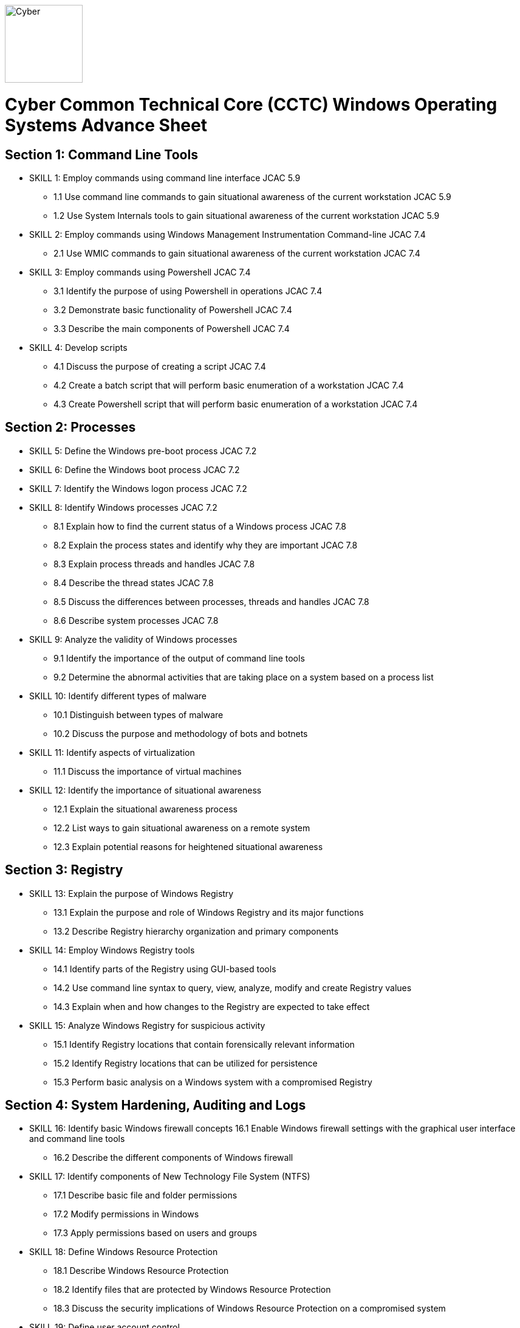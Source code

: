 :doctype: book
:stylesheet: ../cctc.css
image::https://git.cybbh.space/global-objects/resources/raw/master/images/cyber-branch-insignia-official.png[Cyber,width=128,float="right"]

= Cyber Common Technical Core (CCTC) Windows Operating Systems Advance Sheet


== Section 1: Command Line Tools
* [line-through]#SKILL 1: Employ commands using command line interface# JCAC 5.9
** [line-through]#1.1 Use command line commands to gain situational awareness of the current workstation# JCAC 5.9
** [line-through]#1.2 Use System Internals tools to gain situational awareness of the current workstation# JCAC 5.9
* [line-through]#SKILL 2: Employ commands using Windows Management Instrumentation Command-line# JCAC 7.4
** [line-through]#2.1 Use WMIC commands to gain situational awareness of the current workstation# JCAC 7.4
* [line-through]#SKILL 3: Employ commands using Powershell# JCAC 7.4
** [line-through]#3.1 Identify the purpose of using Powershell in operations# JCAC 7.4
** [line-through]#3.2 Demonstrate basic functionality of Powershell# JCAC 7.4
** [line-through]#3.3 Describe the main components of Powershell# JCAC 7.4
* SKILL 4: Develop scripts
** [line-through]#4.1 Discuss the purpose of creating a script# JCAC 7.4
** [line-through]#4.2 Create a batch script that will perform basic enumeration of a workstation# JCAC 7.4
** [line-through]#4.3 Create Powershell script that will perform basic enumeration of a workstation# JCAC 7.4
 
== Section 2: Processes
* [line-through]#SKILL 5: Define the Windows pre-boot process# JCAC 7.2
* [line-through]#SKILL 6: Define the Windows boot process# JCAC 7.2
* [line-through]#SKILL 7: Identify the Windows logon process# JCAC 7.2
* [line-through]#SKILL 8: Identify Windows processes# JCAC 7.2
** [line-through]#8.1 Explain how to find the current status of a Windows process# JCAC 7.8
** [line-through]#8.2 Explain the process states and identify why they are important# JCAC 7.8
** [line-through]#8.3 Explain process threads and handles# JCAC 7.8
** [line-through]#8.4 Describe the thread states# JCAC 7.8
** [line-through]#8.5 Discuss the differences between processes, threads and handles# JCAC 7.8
** [line-through]#8.6 Describe system processes# JCAC 7.8
* SKILL 9: Analyze the validity of Windows processes
** 9.1 Identify the importance of the output of command line tools 
** 9.2 Determine the abnormal activities that are taking place on a system based on a process list
* SKILL 10: Identify different types of malware 
** 10.1 Distinguish between types of malware 
** 10.2 Discuss the purpose and methodology of bots and botnets 
* SKILL 11: Identify aspects of virtualization
** 11.1 Discuss the importance of virtual machines
* SKILL 12: Identify the importance of situational awareness
** 12.1 Explain the situational awareness process
** 12.2 List ways to gain situational awareness on a remote system 
** 12.3 Explain potential reasons for heightened situational awareness
 
== Section 3: Registry
* SKILL 13: Explain the purpose of Windows Registry
** 13.1 Explain the purpose and role of Windows Registry and its major functions
** 13.2 Describe Registry hierarchy organization and primary components
* SKILL 14: Employ Windows Registry tools
** 14.1 Identify parts of the Registry using GUI-based tools
** 14.2 Use command line syntax to query, view, analyze, modify and create Registry values
** 14.3 Explain when and how changes to the Registry are expected to take effect
* SKILL 15: Analyze Windows Registry for suspicious activity
** 15.1 Identify Registry locations that contain forensically relevant information
** 15.2 Identify Registry locations that can be utilized for persistence
** 15.3 Perform basic analysis on a Windows system with a compromised Registry
 
== Section 4: System Hardening, Auditing and Logs
* SKILL 16: Identify basic Windows firewall concepts 
16.1 Enable Windows firewall settings with the graphical user interface and command line tools
** 16.2 Describe the different components of Windows firewall
* SKILL 17: Identify components of New Technology File System (NTFS)
** 17.1 Describe basic file and folder permissions
** 17.2 Modify permissions in Windows
** 17.3 Apply permissions based on users and groups
* SKILL 18: Define Windows Resource Protection
** 18.1 Describe Windows Resource Protection
** 18.2 Identify files that are protected by Windows Resource Protection
** 18.3 Discuss the security implications of Windows Resource Protection on a compromised system
* SKILL 19: Define user account control 
** 19.1 Identify the purpose of user account control 
** 19.2 Employ user interface privilege isolation
* SKILL 20: Analyze Windows system security posture
** 20.1 Discuss information assurance and information security policies 
* SKILL 21: Identify security products
** 21.1 Identify host-based security products
** 21.2 Identify network security products
** 21.3 Discuss signature based detection
** 21.4 Discuss heuristic based detection
* SKILL 22: Define Windows auditing
** 22.1 Explain why audit policies are important
** 22.2 Explain the functionality of the main logs
** 22.3 Discuss audit policy settings
** 22.4 Identify the events that get audited
* SKILL 23: Configure the audit policy for anomalous activity
** 23.1 Use GUI tools to view policy settings
** 23.2 Use command line tools to view policy settings
* SKILL 24: Analyze event logs for anomalous activity
** 24.1 Identify the locations of logs on the Windows system
** 24.2 Identify events that would be audited and why
** 24.3 Employ command line tools to view event logs
 
== Section 5: Windows Networking
* SKILL 25: Identify Windows networking features
** 25.1 Describe Server Message Block (SMB)
** 25.2 Explain the purpose of mailslots
** 25.3 Describe NetBIOS
** 25.4 Distinguish hostnames from NetBIOS names
** 25.5 Explain Windows network naming schemes
** 25.6 Define host name resolution
** 25.7 Define remote procedure call (RPC)
** 25.8 Describe Group Policy Objects
** 25.9 Perform Group Policy Object queries through the command line
** 25.10 Modify Group Policy Objects through the command line
* SKILL 26: Perform basic network analysis on a Windows machine
** 26.1 Perform basic network analysis using built-in tools
** 26.2 Describe sockets
** 26.3 Identify services associated with listening ports
** 26.4 Assess security implications of listening ports and established connections
* SKILL 27: Analyze security identifiers
** 27.1 Identify the purpose of security system components
** 27.2 Explain how access tokens are important for security
** 27.3 Explain security identifiers and how they are generated
** 27.4 Locate a SID in the Windows Registry and associate it with a user profile
** 27.5 Identify built-in Windows user accounts
** 27.6 Identify the differences between local and domain accounts
** 27.7 Describe common user rights and the rights assigned to built-in groups
* SKILL 28: Identify Active Directory basics
** 28.1 Identify the Active Directory Schema and Global Catalog
** 28.2 Describe the features of Active Directory
** 28.3 Explain the logical and physical structure of Active Directory
** 28.4 Describe functions of the resources associated with Active Directory
** 28.5 Employ command line tools to gain information about a system or network
 
== Section 6: Windows Tactical Survey
* SKILL 29: Describe the phases of Incident Response
** 29.1 Identify what occurs in the Preparation phase of Incident Response
** 29.2 Identify what occurs in the Identification phase of Incident Response
** 29.3 Identify what occurs in the Containment phase of Incident Response
** 29.4 Identify what occurs in the Investigation phase of Incident Response
** 29.5 Identify what occurs in the Eradication phase of Incident Response
** 29.6 Identify what occurs in the Recovery phase of Incident Response
* SKILL 30: Describe order of volatility
** 30.1 Discuss the factors involved when considering order of volatility
** 30.2 Assess the order of volatility during an incident 
* SKILL 31: Analyze the enumeration process
** 31.1 Identify baseline knowledge on a machine
** 31.2 Gather baseline knowledge on a machine
** 31.3 Discuss the differences between malicious and normal activity
** 31.4 Characterize system features through enumeration
** 31.5 Identify scheduled tasks that may affect the purpose or activity on a machine
** 31.6 Explain what should be assessed during enumeration of the environment
** 31.7 Describe how to detect and enumerate malware
* SKILL 32: Discuss the documentation involved in a tactical survey
** 32.1 Identify the importance of operations notes (Op Notes)
** 32.2 Discuss the components of a report
* SKILL 33: Use enumeration information to analyze courses of action
** 33.1 Discuss the primary factors for recommending a course of action based on enumeration
** 33.2 Identify the common vulnerabilities that could change the course of a mission
** 33.3 Discuss the development of courses of action
